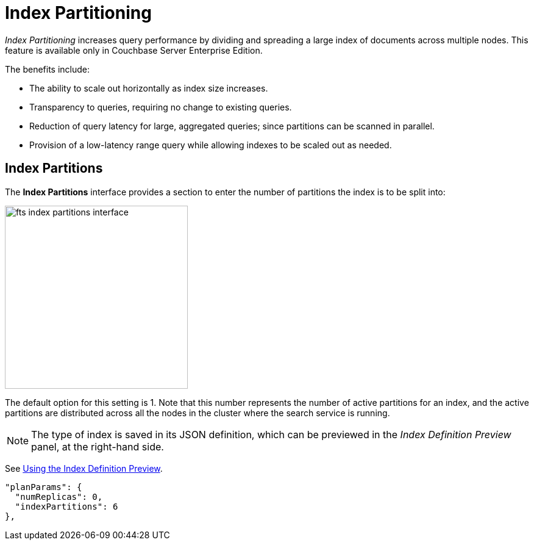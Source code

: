= Index Partitioning

_Index Partitioning_ increases query performance by dividing and spreading a large index of documents across multiple nodes. This feature is available only in Couchbase Server Enterprise Edition.

The benefits include:

* The ability to scale out horizontally as index size increases.

* Transparency to queries, requiring no change to existing queries.

* Reduction of query latency for large, aggregated queries; since partitions can be scanned in parallel.

* Provision of a low-latency range query while allowing indexes to be scaled out as needed.

== Index Partitions

The *Index Partitions* interface provides a section to enter the number of partitions the index is to be split into:

[#fts_index_partitions_interface]
image::fts-index-partitions-interface.png[,300,align=left]

The default option for this setting is 1. Note that this number represents the number of active partitions for an index, and the active partitions are distributed across all the nodes in the cluster where the search service is running.

NOTE: The type of index is saved in its JSON definition, which can be previewed in the _Index Definition Preview_ panel, at the right-hand side.

See xref:fts-creating-index-from-UI-classic-editor.adoc#using-the-index-definition-preview[Using the Index Definition Preview].

[source,javascript]
----
"planParams": {
  "numReplicas": 0,
  "indexPartitions": 6
},
----